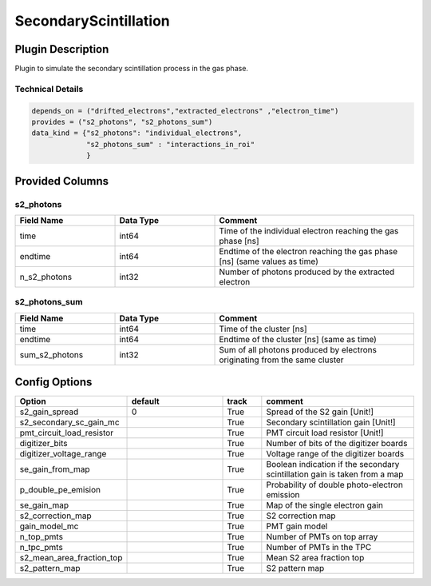 ======================
SecondaryScintillation
======================

Plugin Description
==================
Plugin to simulate the secondary scintillation process in the gas phase.

Technical Details
-----------------

.. code-block:: python

   depends_on = ("drifted_electrons","extracted_electrons" ,"electron_time")
   provides = ("s2_photons", "s2_photons_sum")
   data_kind = {"s2_photons": "individual_electrons",
                "s2_photons_sum" : "interactions_in_roi"
                }


Provided Columns
================

s2_photons
----------

.. list-table::
   :widths: 25 25 50
   :header-rows: 1

   * - Field Name
     - Data Type
     - Comment
   * - time
     - int64
     - Time of the individual electron reaching the gas phase [ns]
   * - endtime
     - int64
     - Endtime of the electron reaching the gas phase [ns] (same values as time)
   * - n_s2_photons
     - int32
     - Number of photons produced by the extracted electron


s2_photons_sum
--------------

.. list-table::
   :widths: 25 25 50
   :header-rows: 1

   * - Field Name
     - Data Type
     - Comment
   * - time
     - int64
     - Time of the cluster [ns]
   * - endtime
     - int64
     - Endtime of the cluster [ns] (same as time)
   * - sum_s2_photons
     - int32
     - Sum of all photons produced by electrons originating from the same cluster


Config Options
==============

.. list-table::
   :widths: 25 25 10 40
   :header-rows: 1

   * - Option
     - default
     - track
     - comment
   * - s2_gain_spread
     - 0
     - True
     - Spread of the S2 gain [Unit!]
   * - s2_secondary_sc_gain_mc
     - 
     - True
     - Secondary scintillation gain [Unit!]
   * - pmt_circuit_load_resistor
     - 
     - True
     - PMT circuit load resistor [Unit!]
   * - digitizer_bits
     - 
     - True
     - Number of bits of the digitizer boards
   * - digitizer_voltage_range
     - 
     - True
     - Voltage range of the digitizer boards
   * - se_gain_from_map
     - 
     - True
     - Boolean indication if the secondary scintillation gain is taken from a map
   * - p_double_pe_emision
     - 
     - True
     - Probability of double photo-electron emission
   * - se_gain_map
     - 
     - True
     - Map of the single electron gain
   * - s2_correction_map
     - 
     - True
     - S2 correction map
   * - gain_model_mc
     - 
     - True
     - PMT gain model
   * - n_top_pmts
     - 
     - True
     - Number of PMTs on top array
   * - n_tpc_pmts
     - 
     - True
     - Number of PMTs in the TPC
   * - s2_mean_area_fraction_top
     - 
     - True
     - Mean S2 area fraction top
   * - s2_pattern_map
     - 
     - True
     - S2 pattern map